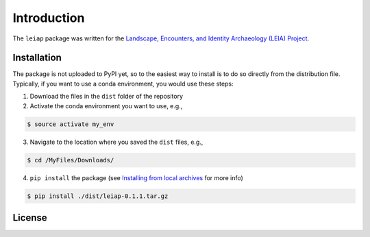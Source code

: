 Introduction
============

The ``leiap`` package was written for the `Landscape, Encounters, and
Identity Archaeology (LEIA) Project`_.

Installation
------------

The package is not uploaded to PyPI yet, so to the easiest way to
install is to do so directly from the distribution file. Typically, if
you want to use a conda environment, you would use these steps:

1. Download the files in the ``dist`` folder of the repository
2. Activate the conda environment you want to use, e.g.,

.. code:: bash

   $ source activate my_env

3. Navigate to the location where you saved the ``dist`` files, e.g.,

.. code:: bash

   $ cd /MyFiles/Downloads/

4. ``pip install`` the package (see `Installing from local archives`_
   for more info)

.. code:: bash

   $ pip install ./dist/leiap-0.1.1.tar.gz

License
-------

|License|

.. _Landscape, Encounters, and Identity Archaeology (LEIA) Project: https://leiap.weebly.com
.. _Installing from local archives: https://packaging.python.org/tutorials/installing-packages/#installing-from-local-archives

.. |License| image:: https://img.shields.io/badge/License-Apache%202.0-blue.svg
   :target: https://opensource.org/licenses/Apache-2.0